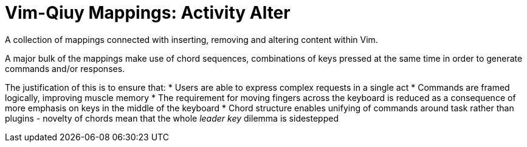 Vim-Qiuy Mappings: Activity Alter
=================================

A collection of mappings connected with inserting, removing and
altering content within Vim.

A major bulk of the mappings make use of chord sequences, combinations
of keys pressed at the same time in order to generate commands and/or
responses.

The justification of this is to ensure that:
  * Users are able to express complex requests in a single act
  * Commands are framed logically, improving muscle memory
  * The requirement for moving fingers across the keyboard is reduced
as a consequence of more emphasis on keys in the middle of the
keyboard
* Chord structure enables unifying of commands around task rather than
  plugins - novelty of chords mean that the whole 'leader key' dilemma
is sidestepped



// Push titles down one level.
// :leveloffset: 1

// include::~/60_System/20_Content/20_Documentation/60_Qiuy/qiuy_description.asciidoc[]


